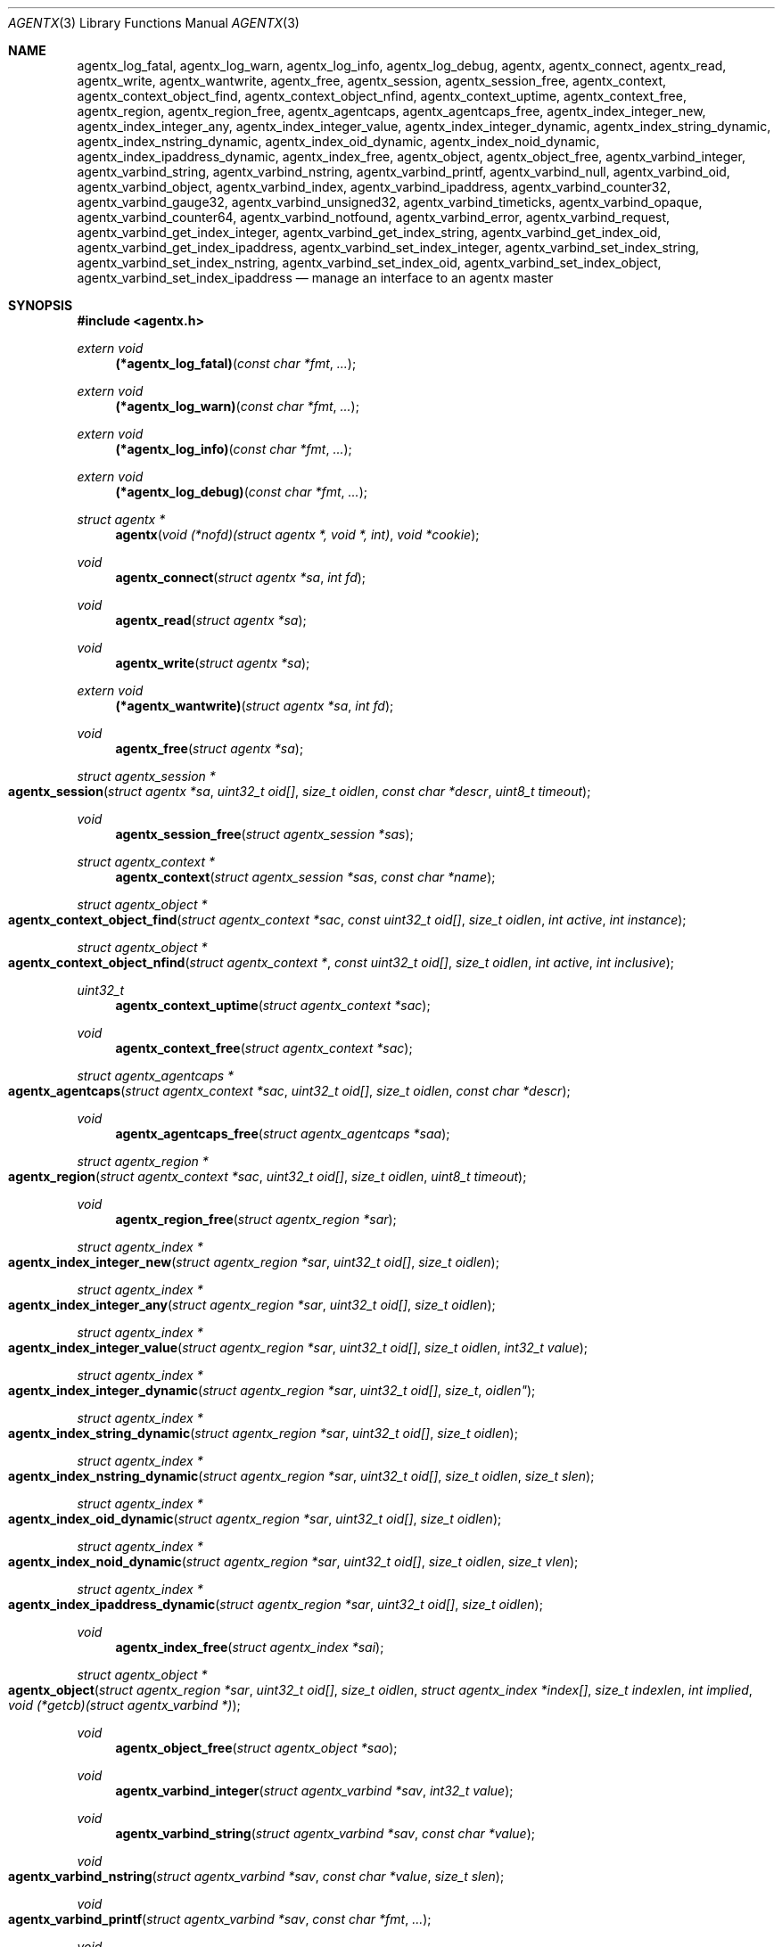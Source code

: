 .\" $OpenBSD: agentx.3,v 1.7 2021/03/12 05:18:00 jsg Exp $
.\"
.\" Copyright (c) 2020 Martijn van Duren <martijn@openbsd.org>
.\"
.\" Permission to use, copy, modify, and distribute this software for any
.\" purpose with or without fee is hereby granted, provided that the above
.\" copyright notice and this permission notice appear in all copies.
.\"
.\" THE SOFTWARE IS PROVIDED "AS IS" AND THE AUTHOR DISCLAIMS ALL WARRANTIES
.\" WITH REGARD TO THIS SOFTWARE INCLUDING ALL IMPLIED WARRANTIES OF
.\" MERCHANTABILITY AND FITNESS. IN NO EVENT SHALL THE AUTHOR BE LIABLE FOR
.\" ANY SPECIAL, DIRECT, INDIRECT, OR CONSEQUENTIAL DAMAGES OR ANY DAMAGES
.\" WHATSOEVER RESULTING FROM LOSS OF USE, DATA OR PROFITS, WHETHER IN AN
.\" ACTION OF CONTRACT, NEGLIGENCE OR OTHER TORTIOUS ACTION, ARISING OUT OF
.\" OR IN CONNECTION WITH THE USE OR PERFORMANCE OF THIS SOFTWARE.
.\"
.Dd $Mdocdate: March 12 2021 $
.Dt AGENTX 3
.Os
.Sh NAME
.Nm agentx_log_fatal ,
.Nm agentx_log_warn ,
.Nm agentx_log_info ,
.Nm agentx_log_debug ,
.Nm agentx ,
.Nm agentx_connect ,
.Nm agentx_read ,
.Nm agentx_write ,
.Nm agentx_wantwrite ,
.Nm agentx_free ,
.Nm agentx_session ,
.Nm agentx_session_free ,
.Nm agentx_context ,
.Nm agentx_context_object_find ,
.Nm agentx_context_object_nfind ,
.Nm agentx_context_uptime ,
.Nm agentx_context_free ,
.Nm agentx_region ,
.Nm agentx_region_free ,
.Nm agentx_agentcaps ,
.Nm agentx_agentcaps_free ,
.Nm agentx_index_integer_new ,
.Nm agentx_index_integer_any ,
.Nm agentx_index_integer_value ,
.Nm agentx_index_integer_dynamic ,
.Nm agentx_index_string_dynamic ,
.Nm agentx_index_nstring_dynamic ,
.Nm agentx_index_oid_dynamic ,
.Nm agentx_index_noid_dynamic ,
.Nm agentx_index_ipaddress_dynamic ,
.Nm agentx_index_free ,
.Nm agentx_object ,
.Nm agentx_object_free ,
.Nm agentx_varbind_integer ,
.Nm agentx_varbind_string ,
.Nm agentx_varbind_nstring ,
.Nm agentx_varbind_printf ,
.Nm agentx_varbind_null ,
.Nm agentx_varbind_oid ,
.Nm agentx_varbind_object ,
.Nm agentx_varbind_index ,
.Nm agentx_varbind_ipaddress ,
.Nm agentx_varbind_counter32 ,
.Nm agentx_varbind_gauge32 ,
.Nm agentx_varbind_unsigned32 ,
.Nm agentx_varbind_timeticks ,
.Nm agentx_varbind_opaque ,
.Nm agentx_varbind_counter64 ,
.Nm agentx_varbind_notfound ,
.Nm agentx_varbind_error ,
.Nm agentx_varbind_request ,
.Nm agentx_varbind_get_index_integer ,
.Nm agentx_varbind_get_index_string ,
.Nm agentx_varbind_get_index_oid ,
.Nm agentx_varbind_get_index_ipaddress ,
.Nm agentx_varbind_set_index_integer ,
.Nm agentx_varbind_set_index_string ,
.Nm agentx_varbind_set_index_nstring ,
.Nm agentx_varbind_set_index_oid ,
.Nm agentx_varbind_set_index_object ,
.Nm agentx_varbind_set_index_ipaddress
.Nd manage an interface to an agentx master
.Sh SYNOPSIS
.In agentx.h
.Ft extern void
.Fn (*agentx_log_fatal) "const char *fmt" ...
.Ft extern void
.Fn (*agentx_log_warn) "const char *fmt" ...
.Ft extern void
.Fn (*agentx_log_info) "const char *fmt" ...
.Ft extern void
.Fn (*agentx_log_debug) "const char *fmt" ...
.Ft struct agentx *
.Fn agentx "void (*nofd)(struct agentx *, void *, int)" "void *cookie"
.Ft void
.Fn agentx_connect "struct agentx *sa" "int fd"
.Ft void
.Fn agentx_read "struct agentx *sa"
.Ft void
.Fn agentx_write "struct agentx *sa"
.Ft extern void
.Fn (*agentx_wantwrite) "struct agentx *sa" "int fd"
.Ft void
.Fn agentx_free "struct agentx *sa"
.Ft struct agentx_session *
.Fo agentx_session
.Fa "struct agentx *sa" "uint32_t oid[]" "size_t oidlen"
.Fa "const char *descr" "uint8_t timeout"
.Fc
.Ft void
.Fn agentx_session_free "struct agentx_session *sas"
.Ft struct agentx_context *
.Fn agentx_context "struct agentx_session *sas" "const char *name"
.Ft struct agentx_object *
.Fo agentx_context_object_find
.Fa "struct agentx_context *sac" "const uint32_t oid[]" "size_t oidlen"
.Fa "int active" "int instance"
.Fc
.Ft struct agentx_object *
.Fo agentx_context_object_nfind
.Fa "struct agentx_context *" "const uint32_t oid[]" "size_t oidlen"
.Fa "int active" "int inclusive"
.Fc
.Ft uint32_t
.Fn agentx_context_uptime "struct agentx_context *sac"
.Ft void
.Fn agentx_context_free "struct agentx_context *sac"
.Ft struct agentx_agentcaps *
.Fo agentx_agentcaps
.Fa "struct agentx_context *sac" "uint32_t oid[]" "size_t oidlen"
.Fa "const char *descr"
.Fc
.Ft void
.Fn agentx_agentcaps_free "struct agentx_agentcaps *saa"
.Ft struct agentx_region *
.Fo agentx_region
.Fa "struct agentx_context *sac" "uint32_t oid[]"
.Fa "size_t oidlen" "uint8_t timeout"
.Fc
.Ft void
.Fn agentx_region_free "struct agentx_region *sar"
.Ft struct agentx_index *
.Fo agentx_index_integer_new
.Fa "struct agentx_region *sar" "uint32_t oid[]" "size_t oidlen"
.Fc
.Ft struct agentx_index *
.Fo agentx_index_integer_any
.Fa "struct agentx_region *sar" "uint32_t oid[]" "size_t oidlen"
.Fc
.Ft struct agentx_index *
.Fo agentx_index_integer_value
.Fa "struct agentx_region *sar" "uint32_t oid[]" "size_t oidlen"
.Fa "int32_t value"
.Fc
.Ft struct agentx_index *
.Fo agentx_index_integer_dynamic
.Fa "struct agentx_region *sar" "uint32_t oid[] "size_t oidlen"
.Fc
.Ft struct agentx_index *
.Fo agentx_index_string_dynamic
.Fa "struct agentx_region *sar" "uint32_t oid[]" "size_t oidlen"
.Fc
.Ft struct agentx_index *
.Fo agentx_index_nstring_dynamic
.Fa "struct agentx_region *sar" "uint32_t oid[]" "size_t oidlen"
.Fa "size_t slen"
.Fc
.Ft struct agentx_index *
.Fo agentx_index_oid_dynamic
.Fa "struct agentx_region *sar" "uint32_t oid[]" "size_t oidlen"
.Fc
.Ft struct agentx_index *
.Fo agentx_index_noid_dynamic
.Fa "struct agentx_region *sar" "uint32_t oid[]" "size_t oidlen"
.Fa "size_t vlen"
.Fc
.Ft struct agentx_index *
.Fo agentx_index_ipaddress_dynamic
.Fa "struct agentx_region *sar" "uint32_t oid[]" "size_t oidlen"
.Fc
.Ft void
.Fn agentx_index_free "struct agentx_index *sai"
.Ft struct agentx_object *
.Fo agentx_object
.Fa "struct agentx_region *sar" "uint32_t oid[]" "size_t oidlen"
.Fa "struct agentx_index *index[]" "size_t indexlen" "int implied"
.Fa "void (*getcb)(struct agentx_varbind *)"
.Fc
.Ft void
.Fn agentx_object_free "struct agentx_object *sao"
.Ft void
.Fn agentx_varbind_integer "struct agentx_varbind *sav" "int32_t value"
.Ft void
.Fn agentx_varbind_string "struct agentx_varbind *sav" "const char *value"
.Ft void
.Fo agentx_varbind_nstring
.Fa "struct agentx_varbind *sav" "const char *value" "size_t slen"
.Fc
.Ft void
.Fo agentx_varbind_printf
.Fa "struct agentx_varbind *sav" "const char *fmt" ...
.Fc
.Ft void
.Fn agentx_varbind_null "struct agentx_varbind *sav"
.Ft void
.Fo agentx_varbind_oid
.Fa "struct agentx_varbind *sav" "const uint32_t oid[]" "size_t oidlen"
.Fc
.Ft void
.Fo agentx_varbind_object
.Fa "struct agentx_varbind *sav" "struct agentx_object *sao"
.Fc
.Ft void
.Fo agentx_varbind_index
.Fa "struct agentx_varbind *sav" "struct agentx_index *sai"
.Fc
.Ft void
.Fo agentx_varbind_ipaddress
.Fa "struct agentx_varbind *sav" "const struct in_addr *addr"
.Fc
.Ft void
.Fn agentx_varbind_counter32 "struct agentx_varbind *sav" "uint32_t value"
.Ft void
.Fn agentx_varbind_gauge32 "struct agentx_varbind *sav" "uint32_t value"
.Ft void
.Fn agentx_varbind_unsigned32 "struct agentx_varbind *sav" "uint32_t value"
.Ft void
.Fo agentx_varbind_timeticks
.Fa "struct agentx_varbind *sav"  "uint32_t value"
.Fc
.Ft void
.Fo agentx_varbind_opaque
.Fa "struct agentx_varbind *sav" "const char *value" "size_t slen"
.Fc
.Ft void
.Fn agentx_varbind_counter64 "struct agentx_varbind *sav" "uint64_t value"
.Ft void
.Fn agentx_varbind_notfound "struct agentx_varbind *sav"
.Ft void
.Fn agentx_varbind_error "struct agentx_varbind *sav"
.Ft enum agentx_request_type
.Fn agentx_varbind_request "struct agentx_varbind *sav"
.Ft int32_t
.Fo agentx_varbind_get_index_integer
.Fa "struct agentx_varbind *sav" "struct agentx_index *sai"
.Fc
.Ft const unsigned char *
.Fo agentx_varbind_get_index_string
.Fa "struct agentx_varbind *sav" "struct agentx_index *sai" "size_t *slen"
.Fa "int *implied"
.Fc
.Ft const uint32_t *
.Fo agentx_varbind_get_index_oid
.Fa "struct agentx_varbind *sav" "struct agentx_index *sai"
.Fa "size_t *oidlen" "int *implied"
.Fc
.Ft const struct in_addr *
.Fo agentx_varbind_get_index_ipaddress
.Fa "struct agentx_varbind *sav" "struct agentx_index *sai"
.Fc
.Ft void
.Fo agentx_varbind_set_index_integer
.Fa "struct agentx_varbind *sav" "struct agentx_index *sai"
.Fa "int32_t value"
.Fc
.Ft void
.Fo agentx_varbind_set_index_string
.Fa "struct agentx_varbind *sav" "struct agentx_index *sai"
.Fa "const unsigned char *value"
.Fc
.Ft void
.Fo agentx_varbind_set_index_nstring
.Fa "struct agentx_varbind *sav" "struct agentx_index *sai"
.Fa "const unsigned char *value" "size_t slen"
.Fc
.Ft void
.Fo agentx_varbind_set_index_oid
.Fa "struct agentx_varbind *sav" "struct agentx_index *sai"
.Fa "const uint32_t *oid" "size_t oidlen"
.Fc
.Ft void
.Fo agentx_varbind_set_index_object
.Fa "struct agentx_varbind *sav" "struct agentx_index *sai"
.Fa "struct agentx_object *sao"
.Fc
.Ft void
.Fo agentx_varbind_set_index_ipaddress
.Fa "struct agentx_varbind *sav" "struct agentx_index *sai"
.Fa "const struct in_addr *addr"
.Fc
.Bd -literal
enum agentx_request_type {
        AGENTX_REQUEST_TYPE_GET,
        AGENTX_REQUEST_TYPE_GETNEXT,
        AGENTX_REQUEST_TYPE_GETNEXTINCLUSIVE
};
.Ed
.Fd #define AGENTX_MASTER_PATH \(dq/var/agentx/master\(dq
.Fd #define AGENTX_OID_MAX_LEN 128
.Fd #define AGENTX_OID_INDEX_MAX_LEN 10
.Fd #define AGENTX_OID(...)
.Fd #define AGENTX_MIB2 1, 3, 6, 1, 2, 1
.Fd #define AGENTX_ENTERPRISES 1, 3, 6, 1, 4, 1
.Sh DESCRIPTION
The
.Nm agentx
functions allow an application to describe their MIB layout and provide an
.Fa fd
based interface to control the internal agentx state.
.Nm agentx
is not thread safe.
.Ss DESCRIBING THE MIB
.Nm agentx
is a framework to abstract away the agentx protocol from the application.
For the framework to report information to the administrator, the
.Fn agentx_log_fatal ,
.Fn agentx_log_warn ,
.Fn agentx_log_info
and
.Fn agentx_log_debug
functions must be set.
.Pp
When
.Fa sa
is created by
.Fn agentx
or when
.Fa sa
detects that there is no connection to the agentx master, it calls out to
.Fa nofd
with itself,
.Fa cookie
and an integer
.Fa close
as arguments.
If
.Fa close
is not set,
.Fn nofd
is expected to set up a new
.Fa fd
to the agentx master.
This one can usually be found at
.Dv AGENTX_MASTER_PATH .
This
.Fa fd
can be returned to
.Fa sa
at any moment via
.Fn agentx_connect ,
but must always be done as a result of a call to
.Fn nofd .
Once
.Fn agentx_connect
has been called, the application is responsible for retrieving data when available
on
.Fa fd
by calling
.Fn agentx_read .
If nonblocking writes are desirable, the
.Fn agentx_wantwrite
pointer can be set to an application function and will be called as soon as
there's data available to be written out.
Once
.Fa fd
is ready for a write, the function
.Fn agentx_write
should be called.
.Pp
.Fa sa
can be freed via
.Fn agentx_free .
It will close all active sessions and free all derived objects.
Once freed, no new objects can be derived from the freed objects.
Once all sessions are closed, it will call out to
.Fn nofd
with
.Fa close
set, indicating that the application can clean up any context related to
.Fa sa .
.Pp
On top of the
.Fa sa
connection a
.Vt agentx_session
must be set up.
Normally there's only a single session per
.Fa sa .
The
.Fa timeout
argument specifies the maximum time in seconds the master should wait for a
reply before determining we're gone.
If set to 0, the agentx master determines the timeout.
The
.Fa oid
and
.Fa oidlen
combination identifies the subagent and will be visible through the
agentxSessionObjectID object on the agentx master.
The
.Fa descr
is a short displaystring description of the agent and will be visible through
the agentxSessionDescr object on the agentx master.
.Pp
The
.Vt agentx_context
is the SNMPv3 context in which the objects operate and is built on top of
agentx_session
.Fa sas .
If the default context is requested,
.Fa name
must be NULL.
.Pp
.Fn agentx_agentcaps
registers an entry in the agentx master's sysORTable.
The
.Fa oid ,
.Fa oidlen
combination should point to an AGENT-CAPABILITIES object which describes the
capabilities of the subagent.
.Fa descr
should be a textual description of the capabilities.
If no AGENT-CAPABILITIES object is defined, this function can be omitted.
.Pp
A
.Vt agentx_region
indicates a region inside the object-tree for which get- and set-requests will
be queried.
If the OID has already been claimed by another subagent, it will try to claim it
on a lower priority.
The
.Fa timeout
parameter overrules its
.Vt agentx_session
counterpart.
.Pp
For objects in a table one or more
.Ft agentx_index
elements must be supplied.
.Fn agentx_index_integer_new ,
.Fn agentx_index_integer_any
and
.Fn agentx_index_integer_value
register an integer index at the agentx master.
Of these
.Fn agentx_index_integer_new
registers a new, previously unused, index;
.Fn agentx_index_integer_any
registers the first available index;
and
.Fn agentx_index_integer_value
tries to register a specific value.
If the registration of an index fails, an error will be logged and all objects
using it will remain disabled.
The OID where the index should be registered is documented by the MIB.
These registered indices are usually used for tables where multiple subagents
are registered.
.Pp
For dynamic indices the agentx_index_*_dynamic functions can be used, based
on the data type of the object.
The data type should match the data type in the MIB at the
.Fa oid
object.
Indices of data type string or oid with a fixed length should be created via
.Fn agentx_index_nstring_dynamic
and
.Fn agentx_index_noid_dynamic
respectively.
.Pp
.Vt agentx_object
is an object as described in the MIB.
For scalar objects
.Pq without indices
the final zero must be omitted.
For table entries a list of 1 or more indices must be added via
.Fa index
and
.Fa indexlen .
The list of indices must match the INDEX list on the ENTRY object in the MIB.
The total length of the OID, including indices, can't be more than
.Dv AGENTX_OID_MAX_LEN
and indexlen can't be more than
.Dv AGENTX_OID_INDEX_MAX_LEN .
If
.Fa implied
is set, the final index must be of type OID or string and will omit the leading
length indicator.
This value must only be set if specified in the MIB.
.Fn getcb
will be called for each varbind in a GET, GETNEXT or GETBULK request that
matches the object.
.Ss HANDLING GET REQUESTS
A call to
.Fn getcb
must eventually result in a call to one of the following functions:
.Bl -tag -width agentx_varbind_counter32()
.It Fn agentx_varbind_integer
Set the return value to an int32_t value.
.It Fn agentx_varbind_string
A C string wrapper around
.Fn agentx_varbind_nstring .
.It Fn agentx_varbind_nstring
Set the return value to an octetstring.
.It Fn agentx_varbind_printf
A printf wrapper around
.Fn agentx_varbind_nstring .
.It Fn agentx_varbind_null
Set the return value to null.
.It Fn agentx_varbind_oid
Set the return value to an OID value.
.It Fn agentx_varbind_object
An agentx_object wrapper around
.Fn agentx_varbind_oid .
.It Fn agentx_varbind_index
An agentx_index wrapper around
.Fn agentx_varbind_oid .
.It Fn agentx_varbind_ipaddress
Set the return value to ipaddress.
.It Fn agentx_varbind_counter32
Set the return value to an uint32_t of type counter32.
.It Fn agentx_varbind_gauge32
Set the return value to an uint32_t of type gauge32.
.It Fn agentx_varbind_unsigned32
A wrapper around agentx_varbind_gauge32.
.It Fn agentx_varbind_timeticks
Set the return value to an uint32_t of type timeticks.
.It Fn agentx_varbind_opaque
Set the return value to an opaque value.
.It Fn agentx_varbind_counter64
Set the return value to an uint64_t of type counter64.
.It Fn agentx_varbind_notfound
When the request is of type GET, return a nosuchinstance error.
When the request is of type GETNEXT or GETBULK, return an endofmibview error.
On endofmibview the next object is queried.
This function can only be called on objects that contain one or more *_dynamic
indices.
.It Fn agentx_varbind_error
Returns a GENERR error to the client.
.El
.Pp
For objects containing *_dynamic indices the following support functions are to
be used:
.Bl -tag -width Ds
.It Fn agentx_varbind_request
Returns whether the request is of type GET, GETNEXT or GETNEXTINCLUSIVE.
.It Fn agentx_varbind_get_index_integer
Retrieve a single int32_t index value.
.It Fn agentx_varbind_get_index_string
Retrieve an octetstring index value.
.Fa slen
is the length of the string and
.Fa implied
indicates if the next value for this index should be length sorted before
alphabetically sorted.
.It Fn agentx_varbind_get_index_oid
Retrieve an oid index value.
.Fa oidlen
is the length of the oid and
.Fa implied
indicates if the next value for this index should be length sorted before
alphabetically sorted.
.It Fn agentx_varbind_get_index_ipaddress
Retrieve an ipaddress index value.
.It Fn agentx_varbind_set_index_integer
Sets a single int32_t index value.
.It Fn agentx_varbind_set_index_string
A C string wrapper around
.Fn agentx_varbind_set_index_nstring .
.It Fn agentx_varbind_set_index_nstring
Set an octetstring index value.
.It Fn agentx_varbind_set_index_oid
Set an oid index value.
.It Fn agentx_varbind_set_index_object
A agentx_object wrapper around
.Fn agentx_varbind_set_index_oid .
.It Fn agentx_varbind_set_index_ipaddress
Set an ipaddress index value.
.El
.Pp
For these functions
.Fa sai
must be part of the object the request is performed on.
The function type must also match the data type of
.Fa sai .
.Pp
Other functions that can retrieve information from the agentx context are:
.Bl -tag -width Ds
.It Fn agentx_context_object_find
Find an agentx_object created inside agentx_context
.Fa sac
based on
.Fa oid
and
.Fa oidlen .
If
.Fa active
is set the object must be reachable from the agentx master, else NULL is
returned.
If
.Fa oid
can be an instance, find its parent object.
.It Fn agentx_context_object_nfind
Find the next agentx_object created inside agentx_context
.Fa sac
based on
.Fa oid
and
.Fa oidlen .
If
.Fa active
is set the object must be reachable from the agentx master, else NULL is
returned.
If
.Fa inclusive
is set, the object returned may also exactly match
.Fa oid .
.It Fn agentx_context_uptime
Returns the sysuptime in seconds for
.Fa sac
in timeticks.
.El
.Sh SEE ALSO
.Xr snmp 1 ,
.Xr snmpd 8
.Sh STANDARDS
.Rs
.%A M. Daniele
.%A B. Wijnen
.%A M. Ellison, Ed.
.%A D. Francisco, Ed.
.%D January 2000
.%R RFC 2741
.%T Agent Extensibility (AgentX) Protocol Version 1
.Re
.Pp
.Rs
.%A L. Heintz
.%A S. Gudur
.%A M. Ellison, Ed.
.%D January 2000
.%R RFC 2742
.%T Definitions of Managed Objects for Extensible SNMP Agents
.Re
.Sh HISTORY
The
.Nm agentx
API first appeared in
.Ox 6.9 .
.Sh AUTHORS
.An Martijn van Duren Aq Mt martijn@openbsd.org
